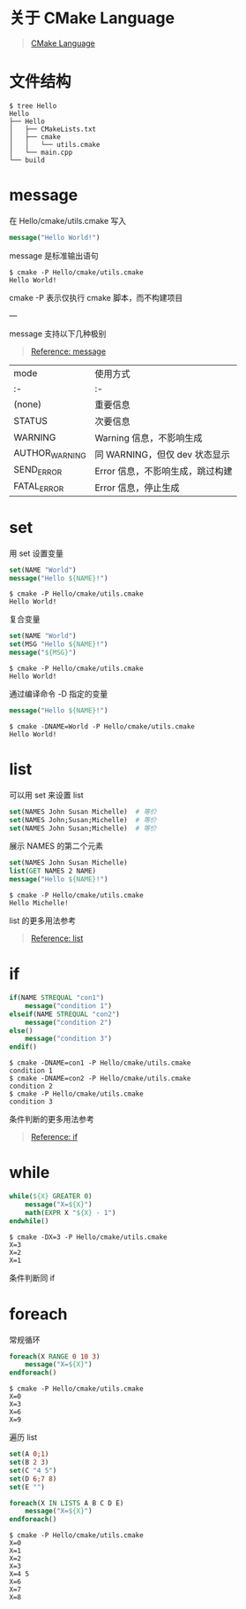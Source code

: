 #+OPTIONS: toc:nil

#+BEGIN_EXPORT markdown
---

layout: default
author: lunarwaterfox
title: CMake Language
categories: cmake

---
#+END_EXPORT

* 关于 CMake Language
#+BEGIN_QUOTE
[[https://cmake.org/cmake/help/latest/manual/cmake-language.7.html][CMake Language]]
#+END_QUOTE

* 文件结构
#+BEGIN_SRC console
$ tree Hello
Hello
├── Hello
│   ├── CMakeLists.txt
│   ├── cmake
│   │   └── utils.cmake
│   └── main.cpp
└── build
#+END_SRC

* message

在 Hello/cmake/utils.cmake 写入

#+BEGIN_SRC cmake
message("Hello World!")
#+END_SRC

message 是标准输出语句

#+BEGIN_SRC console
$ cmake -P Hello/cmake/utils.cmake
Hello World!
#+END_SRC

cmake -P 表示仅执行 cmake 脚本，而不构建项目

---

message 支持以下几种极别
#+BEGIN_QUOTE
[[https://cmake.org/cmake/help/latest/command/message.html][Reference: message]]
#+END_QUOTE

| mode | 使用方式 |
| :- | :- |
| (none) | 重要信息 |
| STATUS | 次要信息 |
| WARNING | Warning 信息，不影响生成 |
| AUTHOR_WARNING | 同 WARNING，但仅 dev 状态显示 |
| SEND_ERROR | Error 信息，不影响生成，跳过构建 |
| FATAL_ERROR | Error 信息，停止生成 |

* set

用 set 设置变量

#+BEGIN_SRC cmake
set(NAME "World")
message("Hello ${NAME}!")
#+END_SRC

#+BEGIN_SRC console
$ cmake -P Hello/cmake/utils.cmake
Hello World!
#+END_SRC

复合变量

#+BEGIN_SRC cmake
set(NAME "World")
set(MSG "Hello ${NAME}!")
message("${MSG}")
#+END_SRC

#+BEGIN_SRC console
$ cmake -P Hello/cmake/utils.cmake
Hello World!
#+END_SRC

通过编译命令 -D 指定的变量

#+BEGIN_SRC cmake
message("Hello ${NAME}!")
#+END_SRC

#+BEGIN_SRC console
$ cmake -DNAME=World -P Hello/cmake/utils.cmake
Hello World!
#+END_SRC

* list
可以用 set 来设置 list

#+BEGIN_SRC cmake
set(NAMES John Susan Michelle)  # 等价
set(NAMES John;Susan;Michelle)  # 等价
set(NAMES John Susan;Michelle)  # 等价
#+END_SRC

展示 NAMES 的第二个元素

#+BEGIN_SRC cmake
set(NAMES John Susan Michelle)
list(GET NAMES 2 NAME)
message("Hello ${NAME}!")
#+END_SRC

#+BEGIN_SRC console
$ cmake -P Hello/cmake/utils.cmake
Hello Michelle!
#+END_SRC

list 的更多用法参考
#+BEGIN_QUOTE
[[https://cmake.org/cmake/help/latest/command/list.html#sort][Reference: list]]
#+END_QUOTE

* if

#+BEGIN_SRC cmake
if(NAME STREQUAL "con1")
    message("condition 1")
elseif(NAME STREQUAL "con2")
    message("condition 2")
else()
    message("condition 3")
endif()
#+END_SRC

#+BEGIN_SRC console
$ cmake -DNAME=con1 -P Hello/cmake/utils.cmake
condition 1
$ cmake -DNAME=con2 -P Hello/cmake/utils.cmake
condition 2
$ cmake -P Hello/cmake/utils.cmake
condition 3
#+END_SRC

条件判断的更多用法参考
#+BEGIN_QUOTE
[[https://cmake.org/cmake/help/latest/command/if.html][Reference: if]]
#+END_QUOTE

* while

#+BEGIN_SRC cmake
while(${X} GREATER 0)
    message("X=${X}")
    math(EXPR X "${X} - 1")
endwhile()
#+END_SRC

#+BEGIN_SRC console
$ cmake -DX=3 -P Hello/cmake/utils.cmake
X=3
X=2
X=1
#+END_SRC

条件判断同 if

* foreach

常规循环

#+BEGIN_SRC cmake
foreach(X RANGE 0 10 3)
    message("X=${X}")
endforeach()
#+END_SRC

#+BEGIN_SRC console
$ cmake -P Hello/cmake/utils.cmake
X=0
X=3
X=6
X=9
#+END_SRC

遍历 list

#+BEGIN_SRC cmake
set(A 0;1)
set(B 2 3)
set(C "4 5")
set(D 6;7 8)
set(E "")

foreach(X IN LISTS A B C D E)
    message("X=${X}")
endforeach()
#+END_SRC

#+BEGIN_SRC console
$ cmake -P Hello/cmake/utils.cmake
X=0
X=1
X=2
X=3
X=4 5
X=6
X=7
X=8
#+END_SRC



